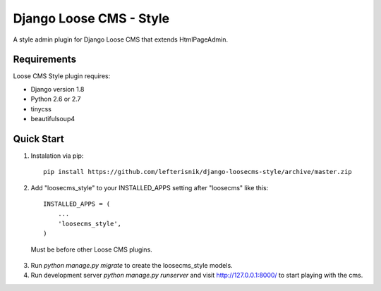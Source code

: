 ========================
Django Loose CMS - Style
========================

A style admin plugin for Django Loose CMS that extends HtmlPageAdmin.

Requirements
------------

Loose CMS Style plugin requires:

* Django version 1.8
* Python 2.6 or 2.7
* tinycss
* beautifulsoup4

Quick Start
-----------

1. Instalation via pip::

    pip install https://github.com/lefterisnik/django-loosecms-style/archive/master.zip

2. Add "loosecms_style" to your INSTALLED_APPS setting after "loosecms" like this::

    INSTALLED_APPS = (
        ...
        'loosecms_style',
    )
 Must be before other Loose CMS plugins.
    
3. Run `python manage.py migrate` to create the loosecms_style models.

4. Run development server `python manage.py runserver` and visit http://127.0.0.1:8000/ to start
   playing with the cms.